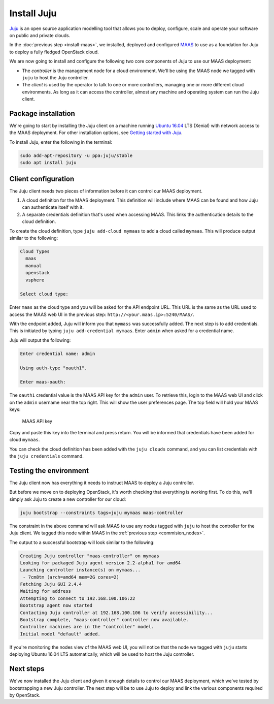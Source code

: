 Install Juju
============

`Juju <https://jujucharms.com/about>`__ is an open source application modelling
tool that allows you to deploy, configure, scale and operate your software on
public and private clouds.

In the :doc:`previous step <install-maas>`, we installed, deployed and
configured `MAAS <https://maas.io/>`__ to use as a foundation for Juju to deploy
a fully fledged OpenStack cloud.

We are now going to install and configure the following two core components of
Juju to use our MAAS deployment:

-  The *controller* is the management node for a cloud environment. We'll be
   using the MAAS node we tagged with ``juju`` to host the Juju controller.
-  The *client* is used by the operator to talk to one or more controllers,
   managing one or more different cloud environments. As long as it can access
   the controller, almost any machine and operating system can run the Juju
   client.

Package installation
--------------------

We're going to start by installing the Juju client on a machine running `Ubuntu
16.04 <http://releases.ubuntu.com/16.04/>`__ LTS (Xenial) with network access to
the MAAS deployment. For other installation options, see `Getting started with
Juju <https://jujucharms.com/docs/stable/getting-started>`__.

To install Juju, enter the following in the terminal:

.. code:: bash

    sudo add-apt-repository -u ppa:juju/stable
    sudo apt install juju

Client configuration
--------------------

The Juju client needs two pieces of information before it can control our MAAS
deployment.

1. A cloud definition for the MAAS deployment. This definition will include
   where MAAS can be found and how Juju can authenticate itself with it.
2. A separate credentials definition that's used when accessing MAAS. This links
   the authentication details to the cloud definition.

To create the cloud definition, type ``juju add-cloud mymaas`` to add a cloud
called ``mymaas``. This will produce output similar to the following:

.. code:: bash

    Cloud Types
      maas
      manual
      openstack
      vsphere

    Select cloud type: 

Enter ``maas`` as the cloud type and you will be asked for the API endpoint URL.
This URL is the same as the URL used to access the MAAS web UI in the previous
step: ``http://<your.maas.ip>:5240/MAAS/``.

With the endpoint added, Juju will inform you that ``mymass`` was successfully
added. The next step is to add credentials. This is initiated by typing
``juju add-credential mymaas``. Enter ``admin`` when asked for a credential
name.

Juju will output the following:

.. code:: bash

    Enter credential name: admin

    Using auth-type "oauth1".

    Enter maas-oauth:

The ``oauth1`` credential value is the MAAS API key for the ``admin`` user. To
retrieve this, login to the MAAS web UI and click on the ``admin`` username near
the top right. This will show the user preferences page. The top field will hold
your MAAS keys:

.. figure:: ./media/install-juju_maaskey.png
   :alt: MAAS API key

   MAAS API key

Copy and paste this key into the terminal and press return. You will be informed
that credentials have been added for cloud ``mymaas``.

You can check the cloud definition has been added with the ``juju clouds``
command, and you can list credentials with the ``juju credentials`` command.

Testing the environment
-----------------------

The Juju client now has everything it needs to instruct MAAS to deploy a Juju
controller.

But before we move on to deploying OpenStack, it's worth checking that
everything is working first. To do this, we'll simply ask Juju to create a new
controller for our cloud:

.. code:: bash

    juju bootstrap --constraints tags=juju mymaas maas-controller

The constraint in the above command will ask MAAS to use any nodes tagged with
``juju`` to host the controller for the Juju client. We tagged this node within
MAAS in the :ref:`previous step <commision_nodes>`.

The output to a successful bootstrap will look similar to the following:

.. code:: bash

    Creating Juju controller "maas-controller" on mymaas
    Looking for packaged Juju agent version 2.2-alpha1 for amd64
    Launching controller instance(s) on mymaas...
     - 7cm8tm (arch=amd64 mem=2G cores=2)
    Fetching Juju GUI 2.4.4
    Waiting for address
    Attempting to connect to 192.168.100.106:22
    Bootstrap agent now started
    Contacting Juju controller at 192.168.100.106 to verify accessibility...
    Bootstrap complete, "maas-controller" controller now available.
    Controller machines are in the "controller" model.
    Initial model "default" added.

If you're monitoring the nodes view of the MAAS web UI, you will notice that the
node we tagged with ``juju`` starts deploying Ubuntu 16.04 LTS automatically,
which will be used to host the Juju controller.

Next steps
----------

We've now installed the Juju client and given it enough details to control our
MAAS deployment, which we've tested by bootstrapping a new Juju controller. The
next step will be to use Juju to deploy and link the various components required
by OpenStack.

.. raw:: html

   <!-- LINKS -->

.. raw:: html

   <!-- IMAGES -->
